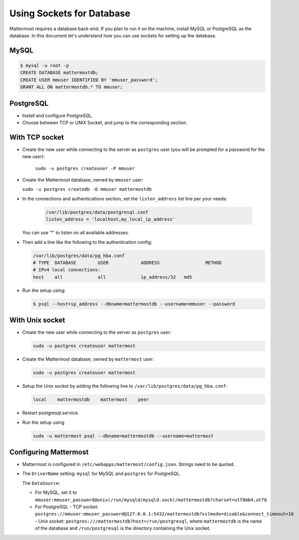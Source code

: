Using Sockets for Database
====================

Mattermost requires a database back-end. If you plan to run it on the machine,
install MySQL or PostgreSQL as the database. In this document let's understand how
you can use sockets for setting up the database.


MySQL
-----

.. code-block:: bash

    $ mysql -u root -p
    CREATE DATABASE mattermostdb;
    CREATE USER mmuser IDENTIFIED BY 'mmuser_password';
    GRANT ALL ON mattermostdb.* TO mmuser;


PostgreSQL
----------

- Install and configure PostgreSQL.
- Choose between TCP or UNIX Socket, and jump to the corresponding section.

With TCP socket
---------------

- Create the new user while connecting to the server as ``postgres`` user
  (you will be prompted for a password for the new user):

   ``sudo -u postgres createuser -P mmuser``

- Create the Mattermost database, owned by ``mmuser`` user:

  ``sudo -u postgres createdb -O mmuser mattermostdb``

- In the connections and authentications section, set the ``listen_address`` list
  line per your needs:

   .. code-block:: bash

      /var/lib/postgres/data/postgresql.conf
      listen_address = 'localhost,my_local_ip_address'

  You can use '*' to listen on all available addresses.

- Then add a line like the following to the authentication config:

  .. code-block:: bash

     /var/lib/postgres/data/pg_hba.conf
     # TYPE  DATABASE        USER            ADDRESS                 METHOD
     # IPv4 local connections:
     host    all             all             ip_address/32   md5

- Run the setup using:

  .. code-block:: bash

     $ psql --host=ip_address --dbname=mattermostdb --username=mmuser --password

With Unix socket
----------------

- Create the new user while connecting to the server as ``postgres`` user:

  .. code-block:: bash

     sudo -u postgres createuser mattermost

- Create the Mattermost database, owned by ``mattermost`` user:

  .. code-block:: bash

     sudo -u postgres createuser mattermost

- Setup the Unix socket by adding the following line to ``/var/lib/postgres/data/pg_hba.conf``:

  .. code-block:: bash

     local    mattermostdb    mattermost    peer

- Restart postgresql.service.

- Run the setup using

  .. code-block:: bash

     sudo -u mattermost psql --dbname=mattermostdb --username=mattermost


Configuring Mattermost
----------------------

- Mattermost is configured in ``/etc/webapps/mattermost/config.json``.
  Strings need to be quoted.

- The ``DriverName`` setting: ``mysql`` for MySQL and ``postgres`` for PostgreSQL.

  The ``DataSource``:

  - For MySQL, set it to ``mmuser:mmuser_password@unix(/run/mysqld/mysqld.sock)/mattermostdb?charset=utf8mb4,utf8``.
  - For PostgreSQL
    - TCP socket: ``postgres://mmuser:mmuser_password@127.0.0.1:5432/mattermostdb?sslmode=disable&connect_timeout=10``    
    - Unix socket: ``postgres:///mattermostdb?host=/run/postgresql``, where ``mattermostdb`` is the name of the database and ``/run/postgresql`` is the directory containing the Unix socket.


